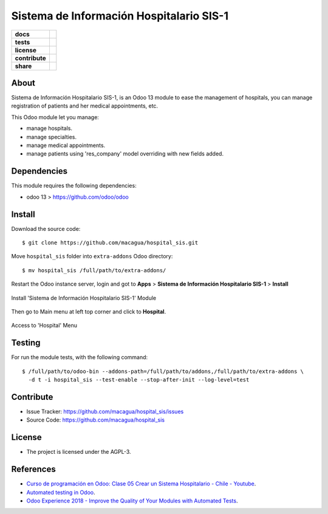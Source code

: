 =========================================
Sistema de Información Hospitalario SIS-1
=========================================

.. start-badges

.. list-table::
    :stub-columns: 1

    * - docs
      - |tech-docs| |odoo13-docs| |help|
    * - tests
      - | |python37| |odoo13| |travis| |coverall|
    * - license
      - |github-license|
    * - contribute
      - |github-issues| |github-forks| |github-contributors|
    * - share
      - |share-twitter| |github-stars|

.. |tech-docs| image:: http://img.shields.io/badge/tutorial-docs-875A7B.svg?style=flat&colorA=8F8F8F
    :target: https://www.youtube.com/watch?v=ibwZs-dL5H8
    :alt: Documentation Source

.. |odoo13-docs| image:: http://img.shields.io/badge/13.0-docs-875A7B.svg?style=flat&colorA=8F8F8F
    :target: https://www.odoo.com/documentation/13.0/index.html
    :alt: Odoo 13 Documentation

.. |help| image:: http://img.shields.io/badge/master-help-875A7B.svg?style=flat&colorA=8F8F8F
    :target: https://www.odoo.com/forum/help-1
    :alt: Odoo Help

.. |share-twitter| image:: https://img.shields.io/twitter/url?url=https%3A%2F%2Fgithub.com%2Fmacagua%2Fhospital_sis
    :target: https://twitter.com/intent/tweet?text=Download%20and%20use%20%27hospital_sis%27%20package%20for%20doing%20Python%20trainings%20in%20Venezuela%20%F0%9F%87%BB%F0%9F%87%AA%20https://github.com/macagua/hospital_sis
    :alt: Share at Twitter

.. |github-contributors| image:: https://img.shields.io/github/contributors/macagua/hospital_sis.svg
    :target: https://github.com/macagua/hospital_sis/graphs/contributors
    :alt: Github Contributors

.. |github-license| image:: https://img.shields.io/github/license/macagua/hospital_sis.svg
    :target: https://github.com/macagua/hospital_sis/blob/master/LICENSE
    :alt: Github License

.. |github-issues| image:: https://img.shields.io/github/issues/macagua/hospital_sis
    :target: https://github.com/macagua/hospital_sis/issues
    :alt: Github Issues

.. |github-forks| image:: https://img.shields.io/github/forks/macagua/hospital_sis
    :target: https://github.com/macagua/hospital_sis/network/members
    :alt: Github Forks

.. |github-stars| image:: https://img.shields.io/github/stars/macagua/hospital_sis
    :target: https://github.com/macagua/hospital_sis/stargazers
    :alt: Github Favorites

.. |python37| image:: https://img.shields.io/badge/Python-3.7-blue
    :target: https://www.python.org/downloads/release/python-375/
    :alt: Python 3.7.5 version

.. |odoo13| image:: https://img.shields.io/badge/Odoo-13-blue
    :target: https://github.com/odoo/odoo/tree/13.0
    :alt: Odoo 13 version

.. |travis| image:: https://travis-ci.org/macagua/hospital_sis.svg?branch=master
    :target: https://travis-ci.org/macagua/hospital_sis
    :alt: Travis-CI Build Status

.. |coverall| image:: https://coveralls.io/repos/github/macagua/hospital_sis/badge.svg?branch=master
    :target: https://coveralls.io/github/macagua/hospital_sis?branch=master
    :alt: Coveralls Checkout Status

.. end-badges

About
=====

Sistema de Información Hospitalario SIS-1, is an Odoo 13 module to ease the
management of hospitals, you can manage registration of patients and her
medical appointments, etc.

This Odoo module let you manage:

- manage hospitals.

- manage specialties.

- manage medical appointments.

- manage patients using 'res_company' model overriding with new fields added.


Dependencies
============

This module requires the following dependencies:

- odoo 13 > https://github.com/odoo/odoo


Install
=======

Download the source code:

::

    $ git clone https://github.com/macagua/hospital_sis.git


Move ``hospital_sis`` folder into ``extra-addons`` Odoo directory:

::

    $ mv hospital_sis /full/path/to/extra-addons/


Restart the Odoo instance server, login and got to **Apps** > **Sistema de Información Hospitalario SIS-1** > **Install**

.. figure:: https://raw.githubusercontent.com/macagua/hospital_sis/master/static/description/install_module.png
    :align: center
    :width: 70%
    :alt: Install 'Sistema de Información Hospitalario SIS-1' Module

    Install 'Sistema de Información Hospitalario SIS-1' Module

Then go to Main menu at left top corner and click to **Hospital**.

.. figure:: https://raw.githubusercontent.com/macagua/hospital_sis/master/static/description/manage_app.png
    :align: center
    :width: 70%
    :alt: Access to 'Hospital' Menu

    Access to 'Hospital' Menu


Testing
=======

For run the module tests, with the following command:

::

    $ /full/path/to/odoo-bin --addons-path=/full/path/to/addons,/full/path/to/extra-addons \
      -d t -i hospital_sis --test-enable --stop-after-init --log-level=test


Contribute
==========

- Issue Tracker: https://github.com/macagua/hospital_sis/issues

- Source Code: https://github.com/macagua/hospital_sis


License
=======

- The project is licensed under the AGPL-3.


References
==========

- `Curso de programación en Odoo: Clase 05 Crear un Sistema Hospitalario - Chile - Youtube <https://www.youtube.com/watch?v=ibwZs-dL5H8>`_.

- `Automated testing in Odoo <https://www.surekhatech.com/blog/automated-testing-in-odoo>`_.

- `Odoo Experience 2018 - Improve the Quality of Your Modules with Automated Tests <https://www.youtube.com/watch?v=jZddEWFdUcM>`_.

